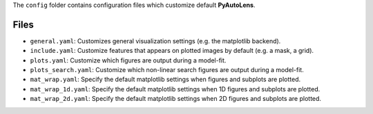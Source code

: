 The ``config`` folder contains configuration files which customize default **PyAutoLens**.

Files
-----

- ``general.yaml``: Customizes general visualization settings (e.g. the matplotlib backend).
- ``include.yaml``: Customize features that appears on plotted images by default (e.g. a mask, a grid).
- ``plots.yaml``: Customize which figures are output during a model-fit.
- ``plots_search.yaml``: Customize which non-linear search figures are output during a model-fit.
- ``mat_wrap.yaml``: Specify the default matplotlib settings when figures and subplots are plotted.
- ``mat_wrap_1d.yaml``: Specify the default matplotlib settings when 1D figures and subplots are plotted.
- ``mat_wrap_2d.yaml``: Specify the default matplotlib settings when 2D figures and subplots are plotted.